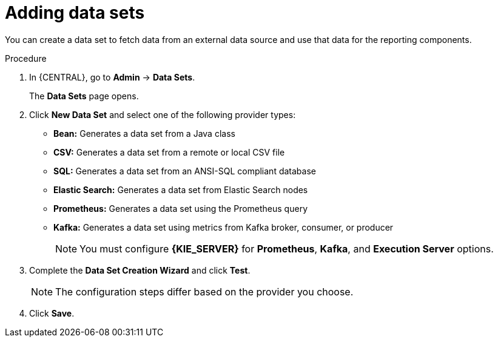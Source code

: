 [id='adding-data-sets-proc_{context}']
= Adding data sets

You can create a data set to fetch data from an external data source and use that data for the reporting components.

.Procedure
. In {CENTRAL}, go to *Admin* -> *Data Sets*.
+
The *Data Sets* page opens.
. Click *New Data Set* and select one of the following provider types:
+
* *Bean:* Generates a data set from a Java class
* *CSV:* Generates a data set from a remote or local CSV file
* *SQL:* Generates a data set from an ANSI-SQL compliant database
* *Elastic Search:* Generates a data set from Elastic Search nodes
* *Prometheus:* Generates a data set using the Prometheus query
* *Kafka:* Generates a data set using metrics from Kafka broker, consumer, or producer
+

NOTE: You must configure *{KIE_SERVER}* for *Prometheus*, *Kafka*, and *Execution Server* options.

+
. Complete the *Data Set Creation Wizard* and click *Test*.
+

NOTE: The configuration steps differ based on the provider you choose.

+
. Click *Save*.
